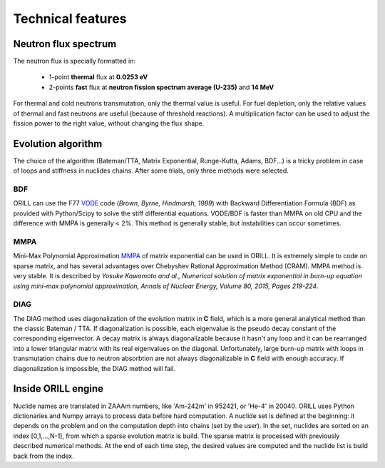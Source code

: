 ==================
Technical features
==================

Neutron flux spectrum
---------------------

The neutron flux is specially formatted in:

 - 1-point **thermal** flux at **0.0253 eV**
 - 2-points **fast** flux at **neutron fission spectrum average (U-235)** and **14 MeV**
 
For thermal and cold neutrons transmutation, only the thermal value is useful.
For fuel depletion, only the relative values of thermal and fast neutrons are useful (because of threshold reactions).
A multiplication factor can be used to adjust the fission power to the right value, without changing the flux shape.

Evolution algorithm
-------------------

The choice of the algorithm (Bateman/TTA, Matrix Exponential, Runge-Kutta, Adams, BDF...) is a tricky problem in case of loops and stiffness in nuclides chains.
After some trials, only three methods were selected.

BDF
^^^

ORILL can use the F77 `VODE <http://dx.doi.org/10.1137/0910062>`_ code (*Brown, Byrne, Hindmarsh, 1989*) with Backward Differentiation Formula (BDF)
as provided with Python/Scipy to solve the stiff differential equations.
VODE/BDF is faster than MMPA on old CPU and the difference with MMPA is generally < 2%.
This method is generally stable, but instabilities can occur sometimes.

MMPA
^^^^

Mini-Max Polynomial Approximation `MMPA <http://dx.doi.org/10.1016/j.anucene.2015.02.015>`_ of matrix exponential can be used in ORILL.
It is extremely simple to code on sparse matrix, and has several advantages over Chebyshev Rational Approximation Method (CRAM).
MMPA method is very stable.
It is described by *Yosuke Kawamoto and al.,
Numerical solution of matrix exponential in burn-up equation using mini-max polynomial approximation,
Annals of Nuclear Energy, Volume 80, 2015, Pages 219-224*.

DIAG
^^^^

The DIAG method uses diagonalization of the evolution matrix in **C** field, which is a more general
analytical method than the classic Bateman / TTA.
If diagonalization is possible, each eigenvalue is the pseudo decay constant of the corresponding eigenvector.
A decay matrix is always diagonalizable because
it hasn't any loop and it can be rearranged into a lower triangular matrix with its real eigenvalues
on the diagonal.
Unfortunately, large burn-up matrix with loops in transmutation chains due to neutron absorbtion are not
always diagonalizable in **C** field with enough accuracy.
If diagonalization is impossible, the DIAG method will fail.

Inside ORILL engine 
-------------------

Nuclide names are translated in ZAAAm numbers, like 'Am-242m' in 952421, or 'He-4' in 20040.
ORILL uses Python dictionaries and Numpy arrays to process data before hard computation.
A nuclide set is defined at the beginning: it depends on the problem and on the computation depth into chains (set by the user).
In the set, nuclides are sorted on an index [0,1,...,N-1], from which a sparse
evolution matrix is build. The sparse matrix is processed with previously described numerical methods.
At the end of each time step, the desired values are computed and the nuclide list is build back from the index.
